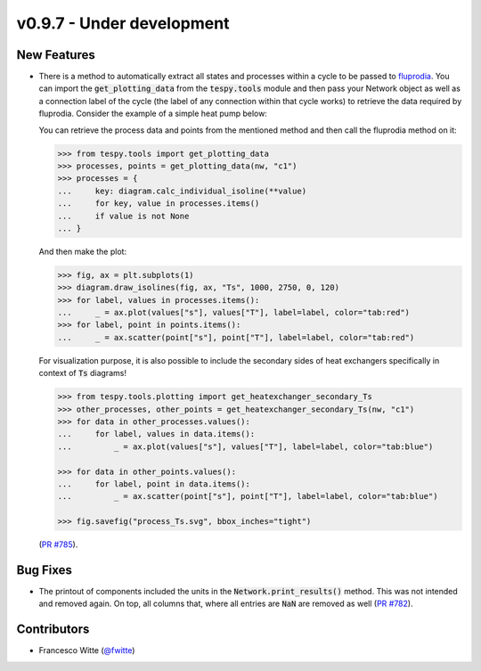 v0.9.7 - Under development
++++++++++++++++++++++++++

New Features
############
- There is a method to automatically extract all states and processes within a
  cycle to be passed to `fluprodia <https://fluprodia.readthedocs.io>`__. You
  can import the :code:`get_plotting_data` from the :code:`tespy.tools` module
  and then pass your Network object as well as a connection label of the cycle
  (the label of any connection within that cycle works) to retrieve the data
  required by fluprodia. Consider the example of a simple heat pump below:

  .. dropdown:: Show network setup code

      .. code-block:: python

          >>> from tespy.networks import Network
          >>> from tespy.connections import Connection
          >>> from tespy.components import (
          ...     CycleCloser, MovingBoundaryHeatExchanger, Compressor, Valve,
          ...     SimpleHeatExchanger, Source, Sink
          ... )

          >>> nw = Network(iterinfo=False)
          >>> nw.units.set_defaults(
          ...     temperature="°C", pressure="bar"
          ... )

          >>> cp = Compressor("compressor")
          >>> cc = CycleCloser("cycle_closer")
          >>> cd = MovingBoundaryHeatExchanger("condenser")
          >>> va = Valve("expansion valve")
          >>> ev = SimpleHeatExchanger("evaporator")
          >>> so = Source("water source")
          >>> si = Sink("water sink")

          >>> c1 = Connection(cc, "out1", cd, "in1", label="c1")
          >>> c2 = Connection(cd, "out1", va, "in1", label="c2")
          >>> c3 = Connection(va, "out1", ev, "in1", label="c3")
          >>> c4 = Connection(ev, "out1", cp, "in1", label="c4")
          >>> c5 = Connection(cp, "out1", cc, "in1", label="c5")

          >>> nw.add_conns(c1, c2, c3, c4, c5)

          >>> a1 = Connection(so, "out1", cd, "in2", label="a1")
          >>> a2 = Connection(cd, "out2", si, "in1", label="a2")

          >>> nw.add_conns(a1, a2)

          >>> cd.set_attr(dp1=0, dp2=0, Q=-1e6)
          >>> ev.set_attr(dp=0)
          >>> cp.set_attr(eta_s=0.8)

          >>> c1.set_attr(fluid={"R290": 1})
          >>> c2.set_attr(td_bubble=5, T=65)
          >>> c4.set_attr(td_dew=5, T=15)

          >>> a1.set_attr(fluid={"water": 1}, p=1, T=50)
          >>> a2.set_attr(T=65)

          >>> c2.set_attr(T=None)
          >>> cd.set_attr(td_pinch=5)  # resolve with minimal pinch specification
          >>> nw.solve("design")
          >>> nw.assert_convergence()

      Now you create the diagram:

      .. code-block:: python

          >>> from fluprodia import FluidPropertyDiagram
          >>> import matplotlib.pyplot as plt
          >>> diagram = FluidPropertyDiagram("R290")
          >>> diagram.set_unit_system(T="°C", p="bar")
          >>> diagram.set_isolines_subcritical(0, 120)
          >>> diagram.calc_isolines()

  You can retrieve the process data and points from the mentioned method and
  then call the fluprodia method on it:

  .. code-block:: python

      >>> from tespy.tools import get_plotting_data
      >>> processes, points = get_plotting_data(nw, "c1")
      >>> processes = {
      ...     key: diagram.calc_individual_isoline(**value)
      ...     for key, value in processes.items()
      ...     if value is not None
      ... }

  And then make the plot:

  .. code-block:: python

      >>> fig, ax = plt.subplots(1)
      >>> diagram.draw_isolines(fig, ax, "Ts", 1000, 2750, 0, 120)
      >>> for label, values in processes.items():
      ...     _ = ax.plot(values["s"], values["T"], label=label, color="tab:red")
      >>> for label, point in points.items():
      ...     _ = ax.scatter(point["s"], point["T"], label=label, color="tab:red")

  For visualization purpose, it is also possible to include the secondary sides
  of heat exchangers specifically in context of :code:`Ts` diagrams!

  .. code-block:: python

      >>> from tespy.tools.plotting import get_heatexchanger_secondary_Ts
      >>> other_processes, other_points = get_heatexchanger_secondary_Ts(nw, "c1")
      >>> for data in other_processes.values():
      ...     for label, values in data.items():
      ...         _ = ax.plot(values["s"], values["T"], label=label, color="tab:blue")

      >>> for data in other_points.values():
      ...     for label, point in data.items():
      ...         _ = ax.scatter(point["s"], point["T"], label=label, color="tab:blue")

      >>> fig.savefig("process_Ts.svg", bbox_inches="tight")

  (`PR #785 <https://github.com/oemof/tespy/pull/785>`__).

Bug Fixes
#########
- The printout of components included the units in the
  :code:`Network.print_results()` method. This was not intended and removed
  again. On top, all columns that, where all entries are :code:`NaN` are
  removed as well (`PR #782 <https://github.com/oemof/tespy/pull/782>`__).

Contributors
############
- Francesco Witte (`@fwitte <https://github.com/fwitte>`__)
